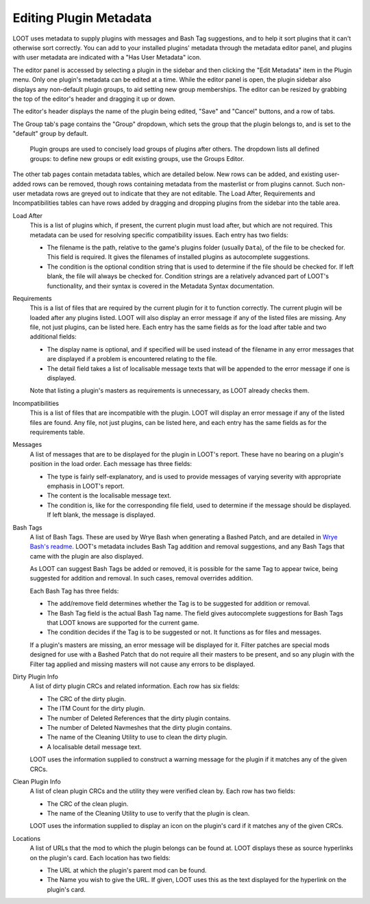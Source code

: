 ***********************
Editing Plugin Metadata
***********************

LOOT uses metadata to supply plugins with messages and Bash Tag suggestions, and to help it sort plugins that it can't otherwise sort correctly. You can add to your installed plugins' metadata through the metadata editor panel, and plugins with user metadata are indicated with a "Has User Metadata" icon.

The editor panel is accessed by selecting a plugin in the sidebar and then clicking the "Edit Metadata" item in the Plugin menu. Only one plugin's metadata can be edited at a time. While the editor panel is open, the plugin sidebar also displays any non-default plugin groups, to aid setting new group memberships. The editor can be resized by grabbing the top of the editor's header and dragging it up or down.

The editor's header displays the name of the plugin being edited, "Save" and "Cancel" buttons, and a row of tabs.

The Group tab's page contains the "Group" dropdown, which sets the group that the plugin belongs to, and is set to the "default" group by default.

  Plugin groups are used to concisely load groups of plugins after others. The dropdown lists all defined groups: to define new groups or edit existing groups, use the Groups Editor.

The other tab pages contain metadata tables, which are detailed below. New rows can be added, and existing user-added rows can be removed, though rows containing metadata from the masterlist or from plugins cannot. Such non-user metadata rows are greyed out to indicate that they are not editable. The Load After, Requirements and Incompatibilities tables can have rows added by dragging and dropping plugins from the sidebar into the table area.

Load After
  This is a list of plugins which, if present, the current plugin must load after, but which are not required. This metadata can be used for resolving specific compatibility issues. Each entry has two fields:

  - The filename is the path, relative to the game's plugins folder (usually ``Data``), of the file to be checked for. This field is required. It gives the filenames of installed plugins as autocomplete suggestions.
  - The condition is the optional condition string that is used to determine if the file should be checked for. If left blank, the file will always be checked for. Condition strings are a relatively advanced part of LOOT's functionality, and their syntax is covered in the Metadata Syntax documentation.

Requirements
  This is a list of files that are required by the current plugin for it to function correctly. The current plugin will be loaded after any plugins listed. LOOT will also display an error message if any of the listed files are missing. Any file, not just plugins, can be listed here. Each entry has the same fields as for the load after table and two additional fields:

  - The display name is optional, and if specified will be used instead of the filename in any error messages that are displayed if a problem is encountered relating to the file.
  - The detail field takes a list of localisable message texts that will be appended to the error message if one is displayed.

  Note that listing a plugin's masters as requirements is unnecessary, as LOOT already checks them.

Incompatibilities
  This is a list of files that are incompatible with the plugin. LOOT will display an error message if any of the listed files are found. Any file, not just plugins, can be listed here, and each entry has the same fields as for the requirements table.

Messages
  A list of messages that are to be displayed for the plugin in LOOT's report. These have no bearing on a plugin's position in the load order. Each message has three fields:

  - The type is fairly self-explanatory, and is used to provide messages of varying severity with appropriate emphasis in LOOT's report.
  - The content is the localisable message text.
  - The condition is, like for the corresponding file field, used to determine if the message should be displayed. If left blank, the message is displayed.

Bash Tags
  A list of Bash Tags. These are used by Wrye Bash when generating a Bashed Patch, and are detailed in `Wrye Bash's readme`_. LOOT's metadata includes Bash Tag addition and removal suggestions, and any Bash Tags that came with the plugin are also displayed.

  As LOOT can suggest Bash Tags be added or removed, it is possible for the same Tag to appear twice, being suggested for addition and removal. In such cases, removal overrides addition.

  Each Bash Tag has three fields:

  - The add/remove field determines whether the Tag is to be suggested for addition or removal.
  - The Bash Tag field is the actual Bash Tag name. The field gives autocomplete suggestions for Bash Tags that LOOT knows are supported for the current game.
  - The condition decides if the Tag is to be suggested or not. It functions as for files and messages.

  If a plugin's masters are missing, an error message will be displayed for it. Filter patches are special mods designed for use with a Bashed Patch that do not require all their masters to be present, and so any plugin with the Filter tag applied and missing masters will not cause any errors to be displayed.

Dirty Plugin Info
  A list of dirty plugin CRCs and related information. Each row has six fields:

  - The CRC of the dirty plugin.
  - The ITM Count for the dirty plugin.
  - The number of Deleted References that the dirty plugin contains.
  - The number of Deleted Navmeshes that the dirty plugin contains.
  - The name of the Cleaning Utility to use to clean the dirty plugin.
  - A localisable detail message text.

  LOOT uses the information supplied to construct a warning message for the plugin if it matches any of the given CRCs.

Clean Plugin Info
  A list of clean plugin CRCs and the utility they were verified clean by. Each row has two fields:

  - The CRC of the clean plugin.
  - The name of the Cleaning Utility to use to verify that the plugin is clean.

  LOOT uses the information supplied to display an icon on the plugin's card if it matches any of the given CRCs.

Locations
  A list of URLs that the mod to which the plugin belongs can be found at. LOOT displays these as source hyperlinks on the plugin's card. Each location has two fields:

  - The URL at which the plugin's parent mod can be found.
  - The Name you wish to give the URL. If given, LOOT uses this as the text displayed for the hyperlink on the plugin's card.

.. _Wrye Bash's readme: https://wrye-bash.github.io/docs/Wrye%20Bash%20Advanced%20Readme.html#patch-tags
